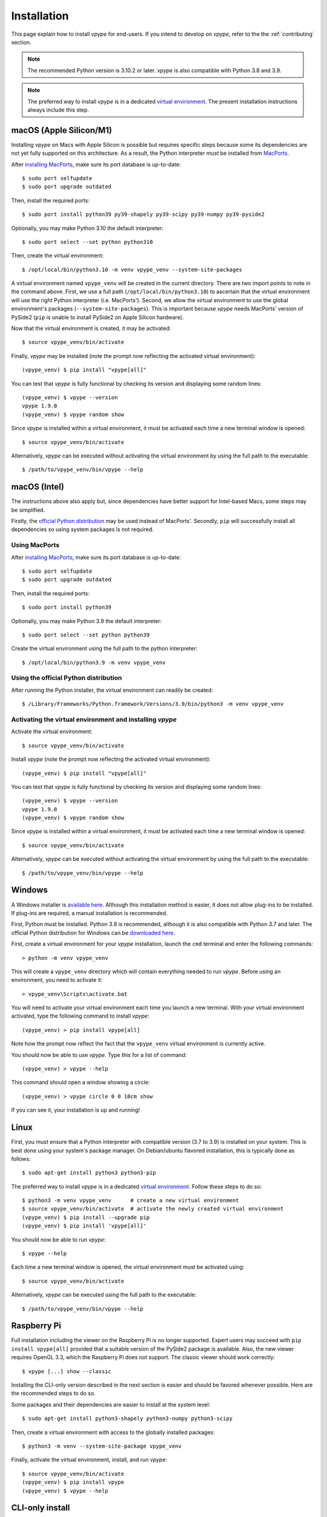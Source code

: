 .. _install:

============
Installation
============

This page explain how to install *vpype* for end-users. If you intend to develop on *vpype*, refer to the the :ref:`contributing` section.

..
  .. caution::

      *vpype* is currently **not compatible with Python 3.10**. The recommended version is Python 3.9.9 (or later in the 3.9 series). *vpype* is also compatible with Python 3.8 and 3.7.

.. note::

  The recommended Python version is 3.10.2 or later. *vpype* is also compatible with Python 3.8 and 3.9.

.. note::

   The preferred way to install *vpype* is in a dedicated `virtual environment <https://docs.python.org/3/tutorial/venv.html>`_. The present installation instructions always include this step.


macOS (Apple Silicon/M1)
========================

.. highlight:: bash

Installing *vpype* on Macs with Apple Silicon is possible but requires specific steps because some its dependencies are not yet fully supported on this architecture. As a result, the Python interpreter *must* be installed from `MacPorts <https://www.macports.org>`_.

After `installing MacPorts <https://www.macports.org/install.php>`_, make sure its port database is up-to-date::

  $ sudo port selfupdate
  $ sudo port upgrade outdated

Then, install the required ports::

  $ sudo port install python39 py39-shapely py39-scipy py39-numpy py39-pyside2

Optionally, you may make Python 3.10 the default interpreter::

  $ sudo port select --set python python310

Then, create the virtual environment::

  $ /opt/local/bin/python3.10 -m venv vpype_venv --system-site-packages

A virtual environment named ``vpype_venv`` will be created in the current directory. There are two import points to note in the command above.
First, we use a full path (``/opt/local/bin/python3.10``) to ascertain that the virtual environment will use the right Python interpreter (i.e. MacPorts'). Second, we allow the virtual environment to use the global environment's packages (``--system-site-packages``). This is important because *vpype* needs MacPorts' version of PySide2 (``pip`` is unable to install PySide2 on Apple Silicon hardware).

Now that the virtual environment is created, it may be activated::

  $ source vpype_venv/bin/activate

Finally, *vpype* may be installed (note the prompt now reflecting the activated virtual environment)::

  (vpype_venv) $ pip install "vpype[all]"

You can test that *vpype* is fully functional by checking its version and displaying some random lines::

  (vpype_venv) $ vpype --version
  vpype 1.9.0
  (vpype_venv) $ vpype random show

Since *vpype* is installed within a virtual environment, it must be activated each time a new terminal window is opened::

  $ source vpype_venv/bin/activate

Alternatively, *vpype* can be executed without activating the virtual environment by using the full path to the executable::

  $ /path/to/vpype_venv/bin/vpype --help


macOS (Intel)
=============

The instructions above also apply but, since dependencies have better support for Intel-based Macs, some steps may be simplified.

Firstly, the `official Python distribution <https://www.python.org/downloads/>`_ may be used instead of MacPorts'. Secondly, ``pip`` will successfully install all dependencies so using system packages is not required.

Using MacPorts
--------------

After `installing MacPorts <https://www.macports.org/install.php>`_, make sure its port database is up-to-date::

  $ sudo port selfupdate
  $ sudo port upgrade outdated

Then, install the required ports::

  $ sudo port install python39

Optionally, you may make Python 3.9 the default interpreter::

  $ sudo port select --set python python39

Create the virtual environment using the full path to the python interpreter::

  $ /opt/local/bin/python3.9 -m venv vpype_venv


Using the official Python distribution
--------------------------------------

After running the Python installer, the virtual environment can readily be created::

  $ /Library/Frameworks/Python.framework/Versions/3.9/bin/python3 -m venv vpype_venv


Activating the virtual environment and installing *vpype*
---------------------------------------------------------

Activate the virtual environment::

  $ source vpype_venv/bin/activate

Install *vpype* (note the prompt now reflecting the activated virtual environment)::

  (vpype_venv) $ pip install "vpype[all]"

You can test that *vpype* is fully functional by checking its version and displaying some random lines::

  (vpype_venv) $ vpype --version
  vpype 1.9.0
  (vpype_venv) $ vpype random show

Since *vpype* is installed within a virtual environment, it must be activated each time a new terminal window is opened::

  $ source vpype_venv/bin/activate

Alternatively, *vpype* can be executed without activating the virtual environment by using the full path to the executable::

  $ /path/to/vpype_venv/bin/vpype --help



Windows
=======

.. highlight:: bat

A Windows installer is `available here <https://github.com/abey79/vpype/releases>`__. Although this installation method is easier, it does not allow plug-ins to be installed. If plug-ins are required, a manual installation is recommended.

First, Python must be installed. Python 3.9 is recommended, although it is also compatible with Python 3.7 and later. The official Python distribution for Windows can be `downloaded here <https://www.python.org/downloads/>`__.

First, create a virtual environment for your *vpype* installation, launch the ``cmd`` terminal and enter the following commands::

  > python -m venv vpype_venv

This will create a ``vpype_venv`` directory which will contain everything needed to run *vpype*. Before using an environment, you need to activate it::

  > vpype_venv\Scripts\activate.bat

You will need to activate your virtual environment each time you launch a new  terminal. With your virtual environment activated, type the following command to install *vpype*::

  (vpype_venv) > pip install vpype[all]

Note how the prompt now reflect the fact that the ``vpype_venv`` virtual environment is currently active.

You should now be able to use *vpype*. Type this for a list of command::

  (vpype_venv) > vpype --help

This command should open a window showing a circle::

  (vpype_venv) > vpype circle 0 0 10cm show

If you can see it, your installation is up and running!


Linux
=====

.. highlight:: bash

First, you must ensure that a Python interpreter with compatible version (3.7 to 3.9) is installed on your system. This is best done using your system's package manager. On Debian/ubuntu flavored installation, this is typically done as follows::

  $ sudo apt-get install python3 python3-pip

The preferred way to install *vpype* is in a dedicated `virtual environment <https://docs.python.org/3/tutorial/venv.html>`_. Follow these steps to do so::

  $ python3 -m venv vpype_venv      # create a new virtual environment
  $ source vpype_venv/bin/activate  # activate the newly created virtual environment
  (vpype_venv) $ pip install --upgrade pip
  (vpype_venv) $ pip install 'vpype[all]'

You should now be able to run *vpype*::

  $ vpype --help

Each time a new terminal window is opened, the virtual environment must be activated using::

  $ source vpype_venv/bin/activate

Alternatively, *vpype* can be executed using the full path to the executable::

  $ /path/to/vpype_venv/bin/vpype --help


Raspberry Pi
============

Full installation including the viewer on the Raspberry Pi is no longer supported. Expert users may succeed with ``pip install vpype[all]`` provided that a suitable version of the PySide2 package is available. Also, the new viewer requires OpenGL 3.3, which the Raspberry Pi does not support. The classic viewer should work correctly::

  $ vpype [...] show --classic

Installing the CLI-only version described in the next section is easier and should be favored whenever possible. Here are the recommended steps to do so.

Some packages and their dependencies are easier to install at the system level::

  $ sudo apt-get install python3-shapely python3-numpy python3-scipy

Then, create a virtual environment with access to the globally installed packages::

  $ python3 -m venv --system-site-package vpype_venv

Finally, activate the virtual environment, install, and run *vpype*::

  $ source vpype_venv/bin/activate
  (vpype_venv) $ pip install vpype
  (vpype_venv) $ vpype --help


CLI-only install
================

For special cases where the :ref:`cmd_show` is not needed and dependencies such as matplotlib, PySide2, or ModernGL are difficult to install, a CLI-only version of *vpype* can be installed using this command::

  $ pip install vpype

Note the missing ``[all]`` compared the instructions above.
